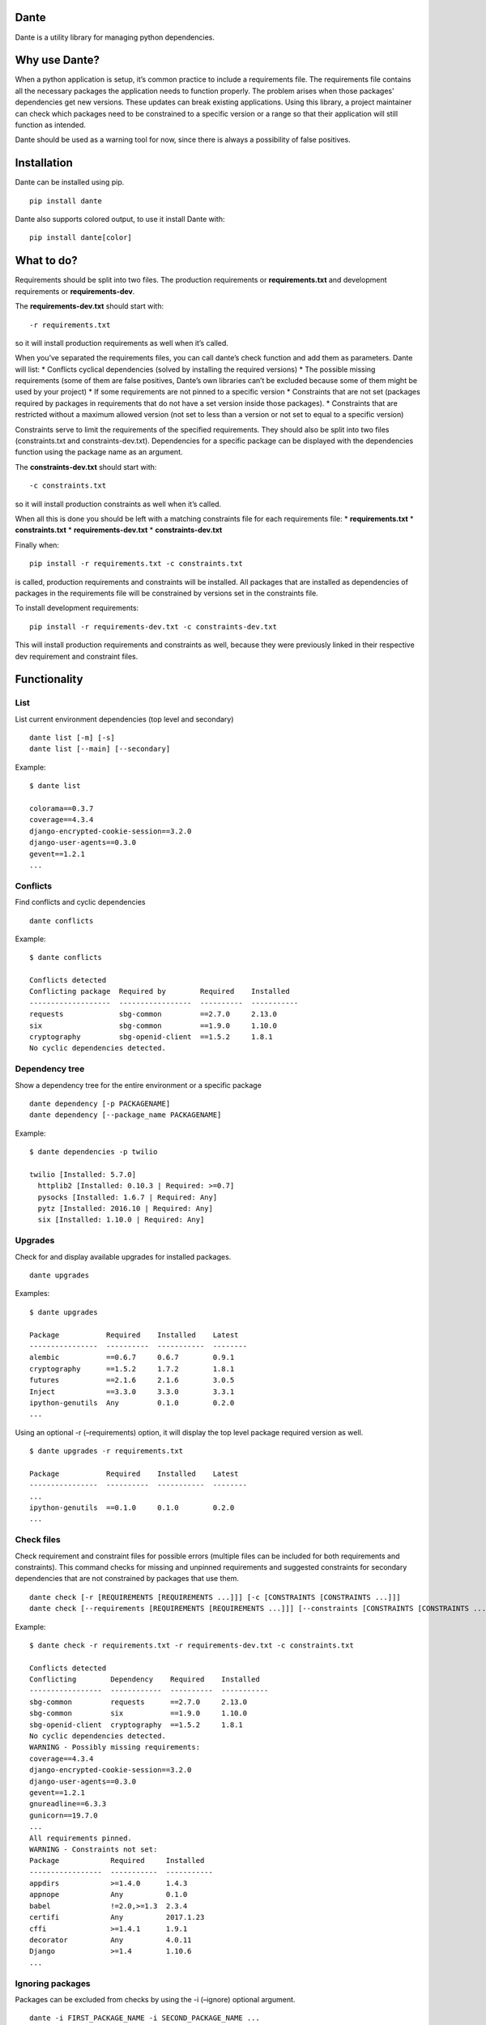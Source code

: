 Dante
=====

|PypI| |License|

Dante is a utility library for managing python dependencies.

Why use Dante?
==============

When a python application is setup, it’s common practice to include a
requirements file. The requirements file contains all the necessary
packages the application needs to function properly. The problem arises
when those packages’ dependencies get new versions. These updates can
break existing applications. Using this library, a project maintainer
can check which packages need to be constrained to a specific version or
a range so that their application will still function as intended.

Dante should be used as a warning tool for now, since there is always a
possibility of false positives.

Installation
============

Dante can be installed using pip.

::

    pip install dante

Dante also supports colored output, to use it install Dante with:

::

    pip install dante[color]

What to do?
===========

Requirements should be split into two files. The production requirements
or **requirements.txt** and development requirements or
**requirements-dev**.

The **requirements-dev.txt** should start with:

::

    -r requirements.txt

so it will install production requirements as well when it’s called.

When you’ve separated the requirements files, you can call dante’s check
function and add them as parameters. Dante will list: \* Conflicts
cyclical dependencies (solved by installing the required versions) \*
The possible missing requirements (some of them are false positives,
Dante’s own libraries can’t be excluded because some of them might be
used by your project) \* If some requirements are not pinned to a
specific version \* Constraints that are not set (packages required by
packages in requirements that do not have a set version inside those
packages). \* Constraints that are restricted without a maximum allowed
version (not set to less than a version or not set to equal to a
specific version)

Constraints serve to limit the requirements of the specified
requirements. They should also be split into two files (constraints.txt
and constraints-dev.txt). Dependencies for a specific package can be
displayed with the dependencies function using the package name as an
argument.

The **constraints-dev.txt** should start with:

::

    -c constraints.txt

so it will install production constraints as well when it’s called.

When all this is done you should be left with a matching constraints
file for each requirements file: \* **requirements.txt** \*
**constraints.txt** \* **requirements-dev.txt** \*
**constraints-dev.txt**

Finally when:

::

    pip install -r requirements.txt -c constraints.txt

is called, production requirements and constraints will be installed.
All packages that are installed as dependencies of packages in the
requirements file will be constrained by versions set in the constraints
file.

To install development requirements:

::

    pip install -r requirements-dev.txt -c constraints-dev.txt

This will install production requirements and constraints as well,
because they were previously linked in their respective dev requirement
and constraint files.

Functionality
=============

List
----

List current environment dependencies (top level and secondary)

::

    dante list [-m] [-s]
    dante list [--main] [--secondary]

Example:

::

    $ dante list

    colorama==0.3.7
    coverage==4.3.4
    django-encrypted-cookie-session==3.2.0
    django-user-agents==0.3.0
    gevent==1.2.1
    ...

Conflicts
---------

Find conflicts and cyclic dependencies

::

    dante conflicts

Example:

::

    $ dante conflicts

    Conflicts detected
    Conflicting package  Required by        Required    Installed
    -------------------  -----------------  ----------  -----------
    requests             sbg-common         ==2.7.0     2.13.0
    six                  sbg-common         ==1.9.0     1.10.0
    cryptography         sbg-openid-client  ==1.5.2     1.8.1
    No cyclic dependencies detected.

Dependency tree
---------------

Show a dependency tree for the entire environment or a specific package

::

    dante dependency [-p PACKAGENAME]
    dante dependency [--package_name PACKAGENAME]

Example:

::

    $ dante dependencies -p twilio

    twilio [Installed: 5.7.0]
      httplib2 [Installed: 0.10.3 | Required: >=0.7]
      pysocks [Installed: 1.6.7 | Required: Any]
      pytz [Installed: 2016.10 | Required: Any]
      six [Installed: 1.10.0 | Required: Any]

Upgrades
--------

Check for and display available upgrades for installed packages.

::

    dante upgrades

Examples:

::

    $ dante upgrades

    Package           Required    Installed    Latest
    ----------------  ----------  -----------  --------
    alembic           ==0.6.7     0.6.7        0.9.1
    cryptography      ==1.5.2     1.7.2        1.8.1
    futures           ==2.1.6     2.1.6        3.0.5
    Inject            ==3.3.0     3.3.0        3.3.1
    ipython-genutils  Any         0.1.0        0.2.0
    ...

Using an optional -r (–requirements) option, it will display the top
level package required version as well.

::

    $ dante upgrades -r requirements.txt

    Package           Required    Installed    Latest
    ----------------  ----------  -----------  --------
    ...
    ipython-genutils  ==0.1.0     0.1.0        0.2.0
    ...

Check files
-----------

Check requirement and constraint files for possible errors (multiple
files can be included for both requirements and constraints). This
command checks for missing and unpinned requirements and suggested
constraints for secondary dependencies that are not constrained by
packages that use them.

::

    dante check [-r [REQUIREMENTS [REQUIREMENTS ...]]] [-c [CONSTRAINTS [CONSTRAINTS ...]]]
    dante check [--requirements [REQUIREMENTS [REQUIREMENTS ...]]] [--constraints [CONSTRAINTS [CONSTRAINTS ...]]]

Example:

::

    $ dante check -r requirements.txt -r requirements-dev.txt -c constraints.txt

    Conflicts detected
    Conflicting        Dependency    Required    Installed
    -----------------  ------------  ----------  -----------
    sbg-common         requests      ==2.7.0     2.13.0
    sbg-common         six           ==1.9.0     1.10.0
    sbg-openid-client  cryptography  ==1.5.2     1.8.1
    No cyclic dependencies detected.
    WARNING - Possibly missing requirements:
    coverage==4.3.4
    django-encrypted-cookie-session==3.2.0
    django-user-agents==0.3.0
    gevent==1.2.1
    gnureadline==6.3.3
    gunicorn==19.7.0
    ...
    All requirements pinned.
    WARNING - Constraints not set:
    Package            Required     Installed
    -----------------  -----------  -----------
    appdirs            >=1.4.0      1.4.3
    appnope            Any          0.1.0
    babel              !=2.0,>=1.3  2.3.4
    certifi            Any          2017.1.23
    cffi               >=1.4.1      1.9.1
    decorator          Any          4.0.11
    Django             >=1.4        1.10.6
    ...

Ignoring packages
-----------------

Packages can be excluded from checks by using the -i (–ignore) optional
argument.

::

    dante -i FIRST_PACKAGE_NAME -i SECOND_PACKAGE_NAME ...

Example

::

    $ dante list

    colorama==0.3.7
    pip==9.0.1
    pipdeptree==0.9.0
    setuptools==28.8.0
    tabulate==0.7.7

::

    $ dante -i pip -i setuptools list

    colorama==0.3.7
    pipdeptree==0.9.0
    tabulate==0.7.7

Tests
=====

To run tests, checkout the repository and install requirements with:

::

    pip install -r requirements-dev.txt -c constraints.txt

and run tox or pytest.

Dante roadmap
=============

-  Generate requirements files
-  Generate constraints files based on specified requirements files
-  In upgrades, list only top level or secondary requirements depending
   on input args
-  Code analysis to find used libraries


.. |PyPi| image:: https://badge.fury.io/py/dante.svg
    :target: https://badge.fury.io/py/dante

.. |License| image:: https://img.shields.io/badge/License-Apache%202.0-blue.svg
    :target: https://github.com/sbg/dante/blob/master/LICENSE


.. :changelog:

Release History
---------------

1.0.8 (2017-11-08)
++++++++++++++++++

**Documentation**

- Fix readme badges


1.0.7 (2017-11-08)
++++++++++++++++++

**Documentation**

- Rename helper to utility


1.0.6 (2017-11-06)
++++++++++++++++++

**Documentation**

- Add links to PyPi and license to readme


1.0.5 (2017-11-06)
++++++++++++++++++

**Documentation**

- Remove changelog link


1.0.4 (2017-11-06)
++++++++++++++++++

**Documentation**

- Replace history link in readme with file contents


1.0.3 (2017-11-06)
++++++++++++++++++

**Documentation**

- Update package readme, metadata and changelog

1.0.2 (2017-11-06)
++++++++++++++++++

**Documentation**

- Update library information.

1.0.1 (2017-11-03)
++++++++++++++++++

**Bugfixes**

- Fix conflict check function call.

1.0.0 (2017-11-03)
++++++++++++++++++

- Initial release


